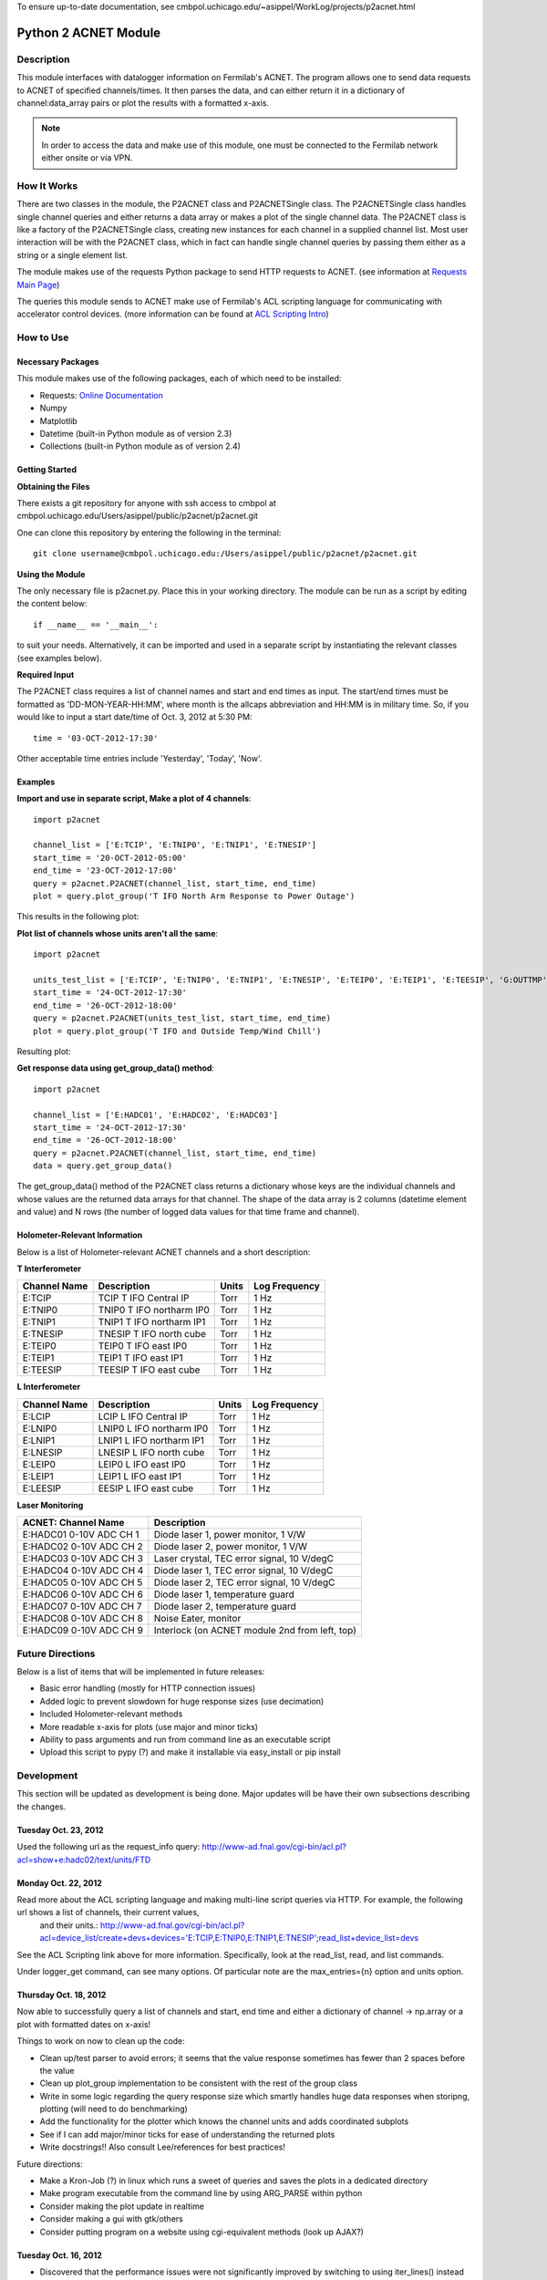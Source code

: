To ensure up-to-date documentation, see cmbpol.uchicago.edu/~asippel/WorkLog/projects/p2acnet.html

.. _p2acnet:

---------------------
Python 2 ACNET Module
---------------------

Description
-----------

This module interfaces with datalogger information on Fermilab's ACNET. The program allows one to send data requests to
ACNET of specified channels/times. It then parses the data, and can either return it in a dictionary of channel:data_array
pairs or plot the results with a formatted x-axis.

.. note::

	In order to access the data and make use of this module, one must be connected to the Fermilab network either onsite
	or via VPN.

How It Works
------------

There are two classes in the module, the P2ACNET class and P2ACNETSingle class. The P2ACNETSingle class handles single channel queries
and either returns a data array or makes a plot of the single channel data. The P2ACNET class is like a factory of the
P2ACNETSingle class, creating new instances for each channel in a supplied channel list. Most user interaction will be with the 
P2ACNET class, which in fact can handle single channel queries by passing them either as a string or a single element list.

The module makes use of the requests Python package to send  HTTP requests to ACNET.
(see information at `Requests Main Page <http://docs.python-requests.org/en/latest/>`_)

The queries this module sends to ACNET make use of Fermilab's ACL scripting language for communicating with accelerator control
devices. (more information can be found at `ACL Scripting Intro <http://www-ad.fnal.gov/help/ul_clib/intro_acl.html>`_)

How to Use
----------

Necessary Packages
~~~~~~~~~~~~~~~~~~

This module makes use of the following packages, each of which need to be installed:

* Requests: `Online Documentation <http://docs.python-requests.org/en/latest/>`_
* Numpy
* Matplotlib
* Datetime (built-in Python module as of version 2.3)
* Collections (built-in Python module as of version 2.4)

Getting Started
~~~~~~~~~~~~~~~

**Obtaining the Files**

There exists a git repository for anyone with ssh access to cmbpol at cmbpol.uchicago.edu/Users/asippel/public/p2acnet/p2acnet.git

One can clone this repository by entering the following in the terminal::

	git clone username@cmbpol.uchicago.edu:/Users/asippel/public/p2acnet/p2acnet.git

**Using the Module**

The only necessary file is p2acnet.py. Place this in your working directory. The module can be run as a script by editing the content below::

	if __name__ == '__main__':

to suit your needs. Alternatively, it can be imported and used in a separate script by instantiating the relevant classes (see examples below).

**Required Input**

The P2ACNET class requires a list of channel names and start and end times as input. The start/end times must be formatted as
'DD-MON-YEAR-HH:MM', where month is the allcaps abbreviation and HH:MM is in military time. So, if you would like to input a start date/time 
of Oct. 3, 2012 at 5:30 PM::

	time = '03-OCT-2012-17:30'

Other acceptable time entries include 'Yesterday', 'Today', 'Now'.

Examples
~~~~~~~~

**Import and use in separate script, Make a plot of 4 channels**::

	import p2acnet
	
	channel_list = ['E:TCIP', 'E:TNIP0', 'E:TNIP1', 'E:TNESIP']
	start_time = '20-OCT-2012-05:00'
	end_time = '23-OCT-2012-17:00'
	query = p2acnet.P2ACNET(channel_list, start_time, end_time)
	plot = query.plot_group('T IFO North Arm Response to Power Outage')

This results in the following plot:

.. image:: /images/T-IFO-N-Arm-Power-Outage.png
	:alt: p2acnet example 1
	:height: 400px
	:width: 600px

**Plot list of channels whose units aren't all the same**::

	import p2acnet

	units_test_list = ['E:TCIP', 'E:TNIP0', 'E:TNIP1', 'E:TNESIP', 'E:TEIP0', 'E:TEIP1', 'E:TEESIP', 'G:OUTTMP', 'G:WCHILL']
	start_time = '24-OCT-2012-17:30'
	end_time = '26-OCT-2012-18:00'
	query = p2acnet.P2ACNET(units_test_list, start_time, end_time)
	plot = query.plot_group('T IFO and Outside Temp/Wind Chill')

Resulting plot:

.. image:: /images/T-IFO-and-Outside-Temp.png
	:alt: p2acnet example 2
	:height: 500px
	:width: 600px

**Get response data using get_group_data() method**::

	import p2acnet

	channel_list = ['E:HADC01', 'E:HADC02', 'E:HADC03']
	start_time = '24-OCT-2012-17:30'
	end_time = '26-OCT-2012-18:00'
	query = p2acnet.P2ACNET(channel_list, start_time, end_time)
	data = query.get_group_data()	

The get_group_data() method of the P2ACNET class returns a dictionary whose keys are the individual channels and whose values
are the returned data arrays for that channel. The shape of the data array is 2 columns (datetime element and value) and N rows 
(the number of logged data values for that time frame and channel).
	
Holometer-Relevant Information
~~~~~~~~~~~~~~~~~~~~~~~~~~~~~~

Below is a list of Holometer-relevant ACNET channels and a short description:

**T Interferometer**

==============  ===========================  ==========  =================
Channel Name          Description              Units       Log Frequency
==============  ===========================  ==========  =================
E:TCIP           TCIP T IFO Central IP          Torr            1 Hz
E:TNIP0          TNIP0 T IFO northarm IP0       Torr            1 Hz
E:TNIP1		 TNIP1 T IFO northarm IP1	Torr		1 Hz	
E:TNESIP	 TNESIP T IFO north cube	Torr		1 Hz
E:TEIP0		 TEIP0 T IFO east IP0		Torr		1 Hz
E:TEIP1		 TEIP1 T IFO east IP1		Torr		1 Hz
E:TEESIP	 TEESIP T IFO east cube		Torr		1 Hz
==============  ===========================  ==========  =================

**L Interferometer**

==============  ===========================  ==========  =================
Channel Name          Description              Units       Log Frequency
==============  ===========================  ==========  =================
E:LCIP           LCIP L IFO Central IP          Torr            1 Hz
E:LNIP0          LNIP0 L IFO northarm IP0       Torr            1 Hz
E:LNIP1		 LNIP1 L IFO northarm IP1	Torr		1 Hz	
E:LNESIP	 LNESIP L IFO north cube	Torr		1 Hz
E:LEIP0		 LEIP0 L IFO east IP0		Torr		1 Hz
E:LEIP1		 LEIP1 L IFO east IP1		Torr		1 Hz
E:LEESIP	 EESIP L IFO east cube		Torr		1 Hz
==============  ===========================  ==========  =================

**Laser Monitoring**

===========================  ==================================================
 ACNET: Channel Name          Description  
===========================  ==================================================
E:HADC01    0-10V ADC CH 1    Diode laser 1, power monitor, 1 V/W
E:HADC02    0-10V ADC CH 2    Diode laser 2, power monitor, 1 V/W
E:HADC03    0-10V ADC CH 3    Laser crystal, TEC error signal, 10 V/degC
E:HADC04    0-10V ADC CH 4    Diode laser 1, TEC error signal, 10 V/degC
E:HADC05    0-10V ADC CH 5    Diode laser 2, TEC error signal, 10 V/degC
E:HADC06    0-10V ADC CH 6    Diode laser 1, temperature guard
E:HADC07    0-10V ADC CH 7    Diode laser 2, temperature guard
E:HADC08    0-10V ADC CH 8    Noise Eater, monitor
E:HADC09    0-10V ADC CH 9    Interlock (on ACNET module 2nd from left, top)
===========================  ==================================================


Future Directions
-----------------

Below is a list of items that will be implemented in future releases:

* Basic error handling (mostly for HTTP connection issues)
* Added logic to prevent slowdown for huge response sizes (use decimation)
* Included Holometer-relevant methods
* More readable x-axis for plots (use major and minor ticks)
* Ability to pass arguments and run from command line as an executable script
* Upload this script to pypy (?) and make it installable via easy_install or pip install

Development
-----------

This section will be updated as development is being done. Major updates will be have their own subsections describing the changes.

Tuesday Oct. 23, 2012
~~~~~~~~~~~~~~~~~~~~~

Used the following url as the request_info query: `<http://www-ad.fnal.gov/cgi-bin/acl.pl?acl=show+e:hadc02/text/units/FTD>`_

Monday Oct. 22, 2012
~~~~~~~~~~~~~~~~~~~~

Read more about the ACL scripting language and making multi-line script queries via HTTP. For example, the following url shows a list of channels, their current values,\
  and their units.: `<http://www-ad.fnal.gov/cgi-bin/acl.pl?acl=device_list/create+devs+devices=\'E:TCIP,E:TNIP0,E:TNIP1,E:TNESIP\';read_list+device_list=devs>`_

See the ACL Scripting link above for more information. Specifically, look at the read_list, read, and list commands.

Under logger_get command, can see many options. Of particular note are the max_entries={n} option and units option.

Thursday Oct. 18, 2012
~~~~~~~~~~~~~~~~~~~~~~

Now able to successfully query a list of channels and start, end time and either a dictionary of channel -> np.array or a plot with formatted dates on x-axis!

Things to work on now to clean up the code:

- Clean up/test parser to avoid errors; it seems that the value response sometimes has fewer than 2 spaces before the value
- Clean up plot_group implementation to be consistent with the rest of the group class 
- Write in some logic regarding the query response size which smartly handles huge data responses when storipng, plotting (will need to do benchmarking)
- Add the functionality for the plotter which knows the channel units and adds coordinated subplots
- See if I can add major/minor ticks for ease of understanding the returned plots
- Write docstrings!! Also consult Lee/references for best practices!

Future directions:

- Make a Kron-Job (?) in linux which runs a sweet of queries and saves the plots in a dedicated directory
- Make program executable from the command line by using ARG_PARSE within python
- Consider making the plot update in realtime
- Consider making a gui with gtk/others
- Consider putting program on a website using cgi-equivalent methods (look up AJAX?)


Tuesday Oct. 16, 2012
~~~~~~~~~~~~~~~~~~~~~

* Discovered that the performance issues were not significantly improved by switching to using iter_lines() instead of loading the entire content\
    of the HTTP response into memory. The lag was caused by including the::
	
	self.data_array = np.array(data_list)

    in the parse_query() loop, thereby recreating a numpy array with every iteration.
* Wrote a test module for 2 different p2acnet modules which takes a list of constructors and runs the parse_query() method (which is common to\
   them both), comparing the time it takes them to finish.

  - Constructors are a special type of function which generate class instances (Need to look up more info about them)
  - Could expand the test module to output more test parameters or run through different types of data

Friday Oct. 12, 2012
~~~~~~~~~~~~~~~~~~~~

* Using requests, able to successfully query ACNET while on the Fermilab network
* Proceeded with successfully parsing the output, with a python datetime object in the first element of each row, and a floating point number in the second
* Attempted plotting the data array and testing the datetime object, but came to an error on dorothy which I suspect is due to outdated matplotlib files
* Seems to work when using a test query on one of the channels that log every second over a 5 minute period, though when I change it to a month period, the output changes to 'ValueError: Unconverted data remains'

  - Consider using iter_lines or iter_content from requests for handling large data sets 

Other Information
-----------------

* There exists a Matlab interface to get the logger data from ACNET (see `Simple Matlab D 44 <http://www-bd.fnal.gov/issues/wiki/SimpleMatlabD44>`_).
* I ended up searching through endless Accelerator Control documents until I found the document which explains Fermilab's
  special scripting language ACL. (`ACL Scripting <http://www-ad.fnal.gov/help/ul_clib/intro_acl.html>`_)

* The following url brings up the data queried with time and value pairs: 
  `<http://www-ad.fnal.gov/cgi-bin/acl.pl?acl=logger_get/double/node=fastest/start=11-OCT-2012-12:30/end=11-OCT-2012-12:35+E:HADC02>`_
 
  - Note that the above url will only work from within the Fermilab network.

* Node is the Logger being queried. I found 'fastest' to work fine for the above channel, possibly need to consult ACL Scripting
  for more accurate values given a specific channel. 
